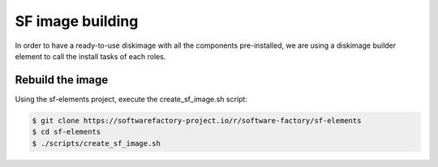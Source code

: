.. _sfdib:

SF image building
=================

In order to have a ready-to-use diskimage with all the components pre-installed,
we are using a diskimage builder element to call the install tasks of each roles.

Rebuild the image
-----------------

Using the sf-elements project, execute the create_sf_image.sh script:

.. code-block:: bash

 $ git clone https://softwarefactory-project.io/r/software-factory/sf-elements
 $ cd sf-elements
 $ ./scripts/create_sf_image.sh
